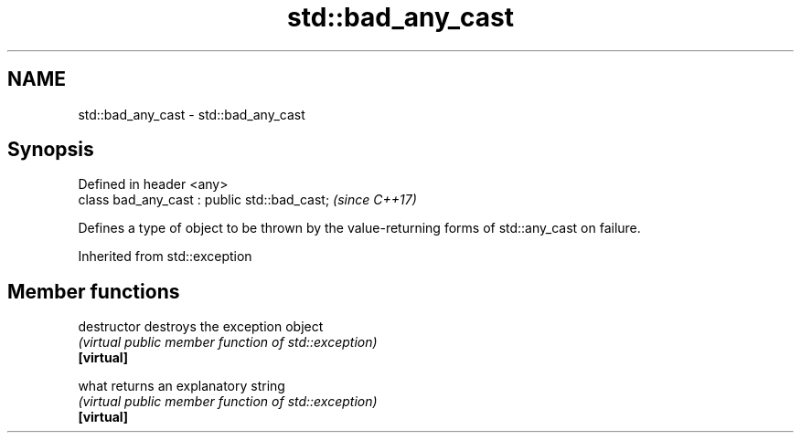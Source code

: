 .TH std::bad_any_cast 3 "2020.03.24" "http://cppreference.com" "C++ Standard Libary"
.SH NAME
std::bad_any_cast \- std::bad_any_cast

.SH Synopsis

  Defined in header <any>
  class bad_any_cast : public std::bad_cast;  \fI(since C++17)\fP

  Defines a type of object to be thrown by the value-returning forms of std::any_cast on failure.

  Inherited from std::exception


.SH Member functions



  destructor   destroys the exception object
               \fI(virtual public member function of std::exception)\fP
  \fB[virtual]\fP

  what         returns an explanatory string
               \fI(virtual public member function of std::exception)\fP
  \fB[virtual]\fP




